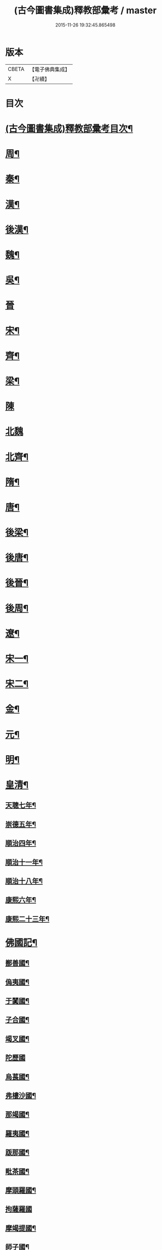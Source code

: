 #+TITLE: (古今圖書集成)釋教部彙考 / master
#+DATE: 2015-11-26 19:32:45.865498
* 版本
 |     CBETA|【電子佛典集成】|
 |         X|【卍續】    |

* 目次
* [[file:KR6r0022_001.txt::001-0001a2][(古今圖書集成)釋教部彚考目次¶]]
* [[file:KR6r0022_001.txt::0001b12][周¶]]
* [[file:KR6r0022_001.txt::0002b15][秦¶]]
* [[file:KR6r0022_001.txt::0002b23][漢¶]]
* [[file:KR6r0022_001.txt::0002c10][後漢¶]]
* [[file:KR6r0022_001.txt::0003b23][魏¶]]
* [[file:KR6r0022_001.txt::0003c8][吳¶]]
* [[file:KR6r0022_001.txt::0003c24][晉]]
* [[file:KR6r0022_001.txt::0004a23][宋¶]]
* [[file:KR6r0022_001.txt::0005b8][齊¶]]
* [[file:KR6r0022_001.txt::0005c6][梁¶]]
* [[file:KR6r0022_001.txt::0007a24][陳]]
* [[file:KR6r0022_001.txt::0007b24][北魏]]
* [[file:KR6r0022_002.txt::002-0015a11][北齊¶]]
* [[file:KR6r0022_002.txt::0015c4][隋¶]]
* [[file:KR6r0022_002.txt::0015c19][唐¶]]
* [[file:KR6r0022_003.txt::003-0023a8][後梁¶]]
* [[file:KR6r0022_003.txt::003-0023a20][後唐¶]]
* [[file:KR6r0022_003.txt::0023b13][後晉¶]]
* [[file:KR6r0022_003.txt::0023c3][後周¶]]
* [[file:KR6r0022_003.txt::0024a4][遼¶]]
* [[file:KR6r0022_003.txt::0025a12][宋一¶]]
* [[file:KR6r0022_004.txt::004-0032b4][宋二¶]]
* [[file:KR6r0022_004.txt::0040a15][金¶]]
* [[file:KR6r0022_005.txt::005-0040b21][元¶]]
* [[file:KR6r0022_006.txt::006-0053b19][明¶]]
* [[file:KR6r0022_006.txt::0060a14][皇清¶]]
** [[file:KR6r0022_006.txt::0060a15][天聰七年¶]]
** [[file:KR6r0022_006.txt::0060a20][崇德五年¶]]
** [[file:KR6r0022_006.txt::0060a23][順治四年¶]]
** [[file:KR6r0022_006.txt::0060b2][順治十一年¶]]
** [[file:KR6r0022_006.txt::0060b5][順治十八年¶]]
** [[file:KR6r0022_006.txt::0060b11][康熙六年¶]]
** [[file:KR6r0022_006.txt::0060b15][康熙二十三年¶]]
* [[file:KR6r0022_007.txt::007-0060c4][佛國記¶]]
** [[file:KR6r0022_007.txt::007-0060c5][鄯善國¶]]
** [[file:KR6r0022_007.txt::007-0060c9][𠌥夷國¶]]
** [[file:KR6r0022_007.txt::007-0060c12][于闐國¶]]
** [[file:KR6r0022_007.txt::0061a11][子合國¶]]
** [[file:KR6r0022_007.txt::0061a13][竭叉國¶]]
** [[file:KR6r0022_007.txt::0061a24][陀歷國]]
** [[file:KR6r0022_007.txt::0061b3][烏萇國¶]]
** [[file:KR6r0022_007.txt::0061b7][弗樓沙國¶]]
** [[file:KR6r0022_007.txt::0061b19][那竭國¶]]
** [[file:KR6r0022_007.txt::0061c10][羅夷國¶]]
** [[file:KR6r0022_007.txt::0061c12][䟦那國¶]]
** [[file:KR6r0022_007.txt::0061c14][毗茶國¶]]
** [[file:KR6r0022_007.txt::0061c18][摩頭羅國¶]]
** [[file:KR6r0022_007.txt::0062a24][拘薩羅國]]
** [[file:KR6r0022_007.txt::0062b10][摩竭提國¶]]
** [[file:KR6r0022_007.txt::0062c14][師子國¶]]
* [[file:KR6r0022_007.txt::0063b14][續博物志¶]]
** [[file:KR6r0022_007.txt::0063b15][釋氏之源¶]]
* [[file:KR6r0022_007.txt::0063b23][野客叢談¶]]
** [[file:KR6r0022_007.txt::0063b24][佛入中國¶]]
* [[file:KR6r0022_007.txt::0063c14][墨池浪語¶]]
** [[file:KR6r0022_007.txt::0063c15][佛法入中國¶]]
* 卷
** [[file:KR6r0022_001.txt][(古今圖書集成)釋教部彙考 1]]
** [[file:KR6r0022_002.txt][(古今圖書集成)釋教部彙考 2]]
** [[file:KR6r0022_003.txt][(古今圖書集成)釋教部彙考 3]]
** [[file:KR6r0022_004.txt][(古今圖書集成)釋教部彙考 4]]
** [[file:KR6r0022_005.txt][(古今圖書集成)釋教部彙考 5]]
** [[file:KR6r0022_006.txt][(古今圖書集成)釋教部彙考 6]]
** [[file:KR6r0022_007.txt][(古今圖書集成)釋教部彙考 7]]
